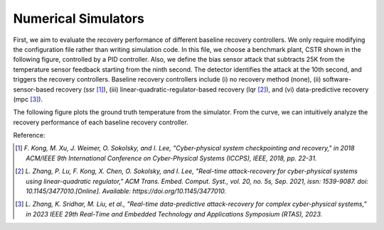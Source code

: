 Numerical Simulators
~~~~~~~~~~~~~~~~~~~~


First, we aim to evaluate the recovery performance of different baseline recovery controllers. We only require modifying the configuration file rather than writing simulation code.
In this file, we choose a benchmark plant, CSTR shown in the following figure, controlled by a PID controller.
Also, we define the bias sensor attack that subtracts 25K from the temperature sensor feedback starting from the ninth second.
The detector identifies the attack at the 10th second, and triggers the recovery controllers.
Baseline recovery controllers include (i) no recovery method (none), (ii) software-sensor-based recovery (ssr [1]_), (iii) linear-quadratic-regulator-based recovery (lqr [2]_), and (vi) data-predictive recovery (mpc [3]_).

.. image:: images/5_example/cstr.png
   :width: 400 px
   :align: center
   :alt: CSTR

The following figure plots the ground truth temperature from the simulator. From the curve, we can intuitively analyze the recovery performance of each baseline recovery controller.

.. image:: images/5_example/cstr_result.png
   :width: 400 px
   :align: center
   :alt: Attack Recovery Performance for Baselines


Reference:

.. [1] `F. Kong, M. Xu, J. Weimer, O. Sokolsky, and I. Lee, "Cyber-physical system checkpointing and recovery," in 2018 ACM/IEEE 9th International Conference on Cyber-Physical Systems (ICCPS), IEEE, 2018, pp. 22-31.`
.. [2] `L. Zhang, P. Lu, F. Kong, X. Chen, O. Sokolsky, and I. Lee, "Real-time attack-recovery for cyber-physical systems using linear-quadratic regulator," ACM Trans. Embed. Comput. Syst., vol. 20, no. 5s, Sep. 2021, issn: 1539-9087. doi: 10.1145/3477010.[Online]. Available: https://doi.org/10.1145/3477010.`
.. [3] `L. Zhang, K. Sridhar, M. Liu, et al., "Real-time data-predictive attack-recovery for complex cyber-physical systems," in 2023 IEEE 29th Real-Time and Embedded Technology and Applications Symposium (RTAS), 2023.`
